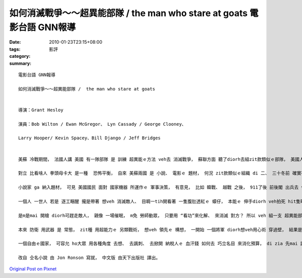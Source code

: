 如何消滅戰爭～～超異能部隊 /  the man who stare at goats  電影台語 GNN報導
#############################################################################################

:date: 2010-01-23T23:15+08:00
:tags: 
:category: 影評
:summary: 


:: 

  電影台語 GNN報導

  如何消滅戰爭～～超異能部隊 /  the man who stare at goats


  導演：Grant Hesloy

  演員：Bob Wilton / Ewan McGregor、 Lyn Cassady / George Clooney、

  Larry Hooper/ Kevin Spacey、Bill Django / Jeff Bridges


  美蘇 冷戰期間， 法國人講 美國 有一隊部隊 是 訓練 超異能ｅ方法 veh去 消滅戰爭， 蘇聯方面 聽了diorh去組zit款類似ｅ部隊， 美國人 知影對手 有ziah厲害ｅ武器， ma 輸人m輸陣 去組 一隊 怪異ｅ軍隊。

  對立 比看啥人 拳頭母卡大 是一種  恐怖平衡， 自來 美蘇兩國 是 小說、 電影ｅ 題材， 何況 zit款類似ｅ組織 di 二、 三十冬前 確實存在過。

  小說家 ga 納入題材， 可見 美國國民 面對 國家機器 所運作ｅ 軍事決策， 有意見， 比如 韓戰、 越戰 之後， 911了後 前後閣 出兵去 伊拉克、 阿富汗， zit款代誌 又閣如何？ 宣戰 是 一種姿態， 人民ｅ生命 又閣如何？ Obama du得著Nobel 和平獎， 一面閣 deh 增派 兵士 出動去 阿富汗， 叫人民 按怎想。

  一個人 一世人 若是 逐工睏醒 攏是帶著 想veh 消滅敵人、 目睭一tih開看著 一隻腹肚透紅ｅ 蠓仔， 本能ｅ 伸手diorh veh拍死 hit隻昨暗 ga你ｅ身軀ｅ血 吸gah 飽飽ｅ、 可惡ｅ 蠓仔， 歸個頭殼 攏deh想 如何 征服別人、 pah敗別人， diorh是無恨 ma  veh製造 恨ｅ心態， 按呢 到尾後 人diorh會驚， 驚ｅ原由 是 因為 你去 猜疾算計 凌遲別人， 久了後， 到你ｅ體力、 勢力消退去a， 開始 驚別人 來報復， 所以 di戰場 沐過血ｅ人， 一世人 攏ho 家己親手 tai死ｅ情景 掠diaudiau， 心中驚魂ve定， 到尾a  起痟ｅ人  真濟leh！

  是m是mai 開槍 diorh可趕走敵人， 親像 一場催眠， m免 勞師動眾， 只要用 “看功”來化解、 來消滅 對方？ 所以 veh 組一支 超異能部隊 用目神金金相 (gaze)， diorh可ga對方 qin gah 倒落去， 所以yin 去做 實驗gah 訓練。

  本來 防衛 用武器 是 常態， zit種 用超能力ｅ 另類戰術， 想veh 領先ｅ 構想， 一開始 一個將軍 diorh想veh用心術 穿過壁， 結果是 踢著鐵板 人倒落去， 到尾後 扮演記者ｅBob 親像 魔術穿壁 成功變通， 按呢 做一個 隱身術ｅ 特技鏡頭 ho你看， 親像 Harry Potter yin一陣人 veh去 魔法學校， 需要穿過 九又四分之三月臺， ho你感覺 人真正會 飛天鑽地。

  一個自由ｅ國家， 可容允 ho大眾 用各種角度 去想、 去諷刺、 去掀開 納稅人ｅ 血汗錢 如何去 巧立名目 來消化預算， di zia 先mai 講 siunn濟， diorh ho Bob帶你去看 一個人 如何 對著一隻羊仔 金金相ｅ意外， 連後看著 一寡 表面講gah真sui氣， 幕後攏是 製造ｅ 離經謬誤 。

  改自 仝名小說 由 Jon Ronson 寫就， 中文版 由天下出版社 譯出。



`Original Post on Pixnet <http://nanomi.pixnet.net/blog/post/30276113>`_